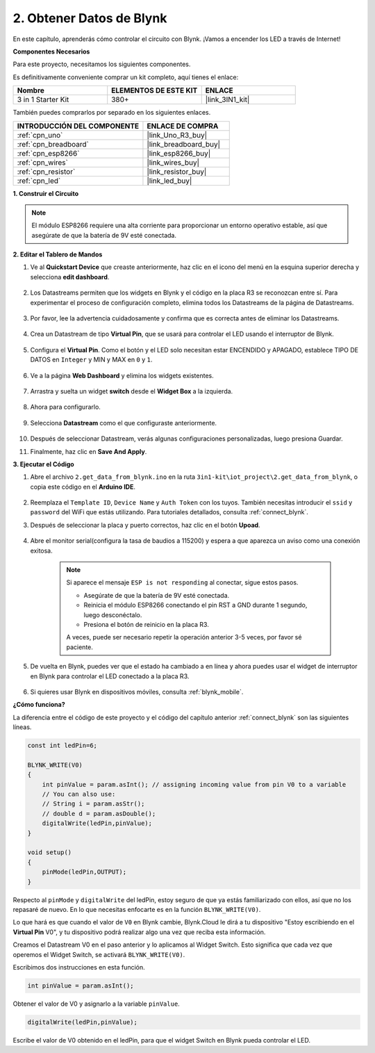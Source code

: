 .. _iot_blink:

2. Obtener Datos de Blynk
=================================

En este capítulo, aprenderás cómo controlar el circuito con Blynk. ¡Vamos a encender los LED a través de Internet!

**Componentes Necesarios**

Para este proyecto, necesitamos los siguientes componentes.

Es definitivamente conveniente comprar un kit completo, aquí tienes el enlace:

.. list-table::
    :widths: 20 20 20
    :header-rows: 1

    *   - Nombre	
        - ELEMENTOS DE ESTE KIT
        - ENLACE
    *   - 3 in 1 Starter Kit
        - 380+
        - |link_3IN1_kit|

También puedes comprarlos por separado en los siguientes enlaces.

.. list-table::
    :widths: 30 20
    :header-rows: 1

    *   - INTRODUCCIÓN DEL COMPONENTE
        - ENLACE DE COMPRA

    *   - :ref:`cpn_uno`
        - |link_Uno_R3_buy|
    *   - :ref:`cpn_breadboard`
        - |link_breadboard_buy|
    *   - :ref:`cpn_esp8266`
        - |link_esp8266_buy|
    *   - :ref:`cpn_wires`
        - |link_wires_buy|
    *   - :ref:`cpn_resistor`
        - |link_resistor_buy|
    *   - :ref:`cpn_led`
        - |link_led_buy|

**1. Construir el Circuito**

.. note::

    El módulo ESP8266 requiere una alta corriente para proporcionar un entorno operativo estable, así que asegúrate de que la batería de 9V esté conectada.

.. image:: img/wiring_led.jpg

**2. Editar el Tablero de Mandos**

1. Ve al **Quickstart Device** que creaste anteriormente, haz clic en el icono del menú en la esquina superior derecha y selecciona **edit dashboard**.

    .. image:: img/sp220609_112825.png

2. Los Datastreams permiten que los widgets en Blynk y el código en la placa R3 se reconozcan entre sí. Para experimentar el proceso de configuración completo, elimina todos los Datastreams de la página de Datastreams.

    .. image:: img/sp220609_114723.png

3. Por favor, lee la advertencia cuidadosamente y confirma que es correcta antes de eliminar los Datastreams.

    .. image:: img/sp220609_114929.png

4. Crea un Datastream de tipo **Virtual Pin**, que se usará para controlar el LED usando el interruptor de Blynk.

    .. image:: img/sp220609_115124.png

5. Configura el **Virtual Pin**. Como el botón y el LED solo necesitan estar ENCENDIDO y APAGADO, establece TIPO DE DATOS en ``Integer`` y MIN y MAX en ``0`` y ``1``.

    .. image:: img/sp220609_115520.png

6. Ve a la página **Web Dashboard** y elimina los widgets existentes.

    .. image:: img/sp220609_133707.png

7. Arrastra y suelta un widget **switch** desde el **Widget Box** a la izquierda.

    .. image:: img/sp220609_114508.png

8. Ahora para configurarlo.

    .. image:: img/sp20220615180127.png

9. Selecciona **Datastream** como el que configuraste anteriormente.

    .. image:: img/sp220609_133741.png

10. Después de seleccionar Datastream, verás algunas configuraciones personalizadas, luego presiona Guardar.

    .. image:: img/sp220609_133950.png

11. Finalmente, haz clic en **Save And Apply**.

    .. image:: img/sp220609_141733.png

**3. Ejecutar el Código**

1. Abre el archivo ``2.get_data_from_blynk.ino`` en la ruta ``3in1-kit\iot_project\2.get_data_from_blynk``, o copia este código en el **Arduino IDE**.

    .. raw:: html
        
        <iframe src=https://create.arduino.cc/editor/sunfounder01/06b187a8-dabf-4866-b38c-742e0446cc3f/preview?embed style="height:510px;width:100%;margin:10px 0" frameborder=0></iframe>

2. Reemplaza el ``Template ID``, ``Device Name`` y ``Auth Token`` con los tuyos. También necesitas introducir el ``ssid`` y ``password`` del WiFi que estás utilizando. Para tutoriales detallados, consulta :ref:`connect_blynk`.

3. Después de seleccionar la placa y puerto correctos, haz clic en el botón **Upoad**.

    .. image:: img/2_upload.png

4. Abre el monitor serial(configura la tasa de baudios a 115200) y espera a que aparezca un aviso como una conexión exitosa.

    .. image:: img/2_ready.png

    .. note::

        Si aparece el mensaje ``ESP is not responding`` al conectar, sigue estos pasos.

        * Asegúrate de que la batería de 9V esté conectada.
        * Reinicia el módulo ESP8266 conectando el pin RST a GND durante 1 segundo, luego desconéctalo.
        * Presiona el botón de reinicio en la placa R3.

        A veces, puede ser necesario repetir la operación anterior 3-5 veces, por favor sé paciente.

5. De vuelta en Blynk, puedes ver que el estado ha cambiado a en línea y ahora puedes usar el widget de interruptor en Blynk para controlar el LED conectado a la placa R3.

    .. image:: img/2_blynk_button.png

6. Si quieres usar Blynk en dispositivos móviles, consulta :ref:`blynk_mobile`.


**¿Cómo funciona?**

La diferencia entre el código de este proyecto y el código del capítulo anterior :ref:`connect_blynk` son las siguientes líneas.


.. code-block:: arduino

    const int ledPin=6;

    BLYNK_WRITE(V0)
    {
        int pinValue = param.asInt(); // assigning incoming value from pin V0 to a variable
        // You can also use:
        // String i = param.asStr();
        // double d = param.asDouble();
        digitalWrite(ledPin,pinValue);
    }

    void setup()
    {
        pinMode(ledPin,OUTPUT);
    }


Respecto al ``pinMode`` y ``digitalWrite`` del ledPin, estoy seguro de que ya estás familiarizado con ellos, así que no los repasaré de nuevo. En lo que necesitas enfocarte es en la función ``BLYNK_WRITE(V0)``.

Lo que hará es que cuando el valor de ``V0`` en Blynk cambie, Blynk.Cloud le dirá a tu dispositivo "Estoy escribiendo en el **Virtual Pin** V0", y tu dispositivo podrá realizar algo una vez que reciba esta información.

Creamos el Datastream V0 en el paso anterior y lo aplicamos al Widget Switch.
Esto significa que cada vez que operemos el Widget Switch, se activará ``BLYNK_WRITE(V0)``.

Escribimos dos instrucciones en esta función.

.. code-block:: arduino

    int pinValue = param.asInt();

Obtener el valor de V0 y asignarlo a la variable ``pinValue``.

.. code-block:: arduino

    digitalWrite(ledPin,pinValue);

Escribe el valor de V0 obtenido en el ledPin, para que el widget Switch en Blynk pueda controlar el LED.


